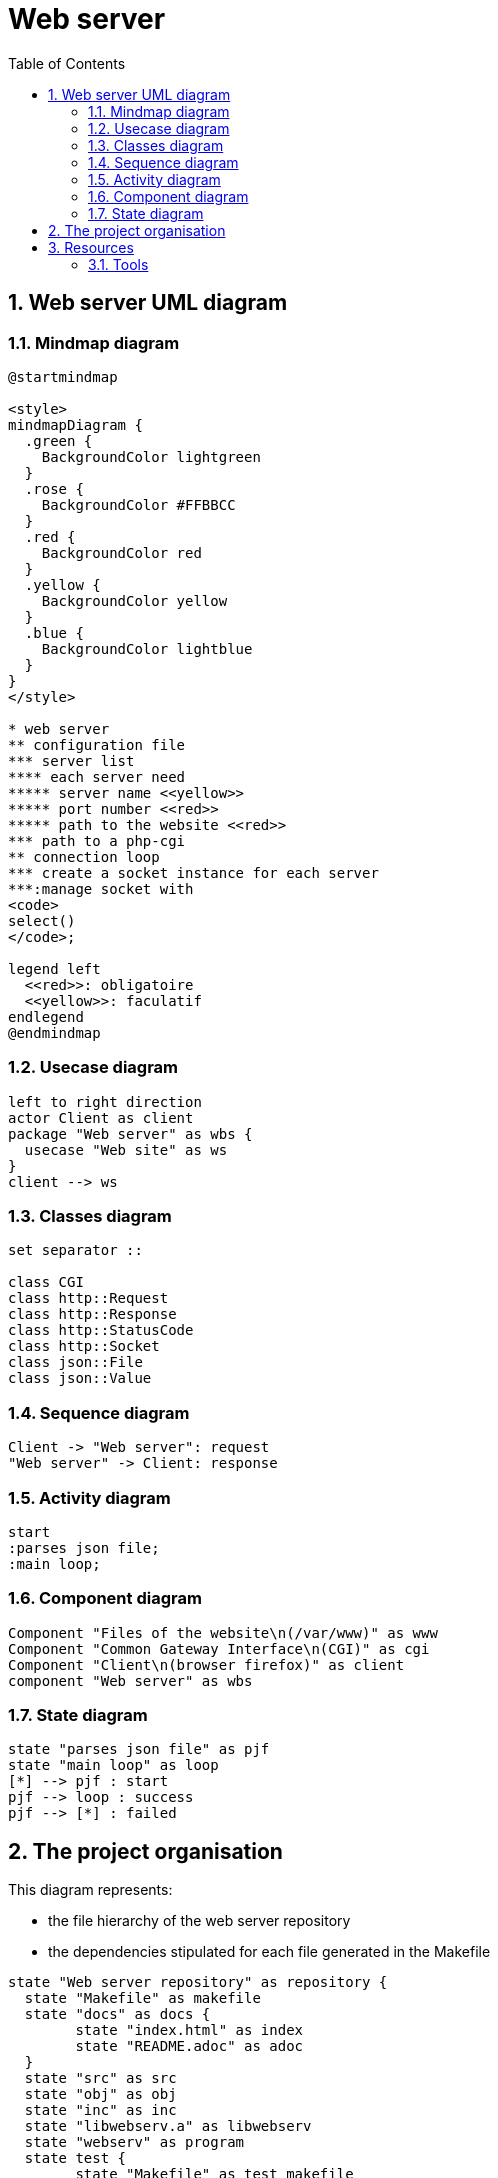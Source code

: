 = Web server
:sectnums:
:nofooter:
:toc: left

== Web server UML diagram

=== Mindmap diagram

[plantuml, target=mindmap, format=svg, width=60%]
....
@startmindmap

<style>
mindmapDiagram {
  .green {
    BackgroundColor lightgreen
  }
  .rose {
    BackgroundColor #FFBBCC
  }
  .red {
    BackgroundColor red
  }
  .yellow {
    BackgroundColor yellow
  }
  .blue {
    BackgroundColor lightblue
  }
}
</style>

* web server
** configuration file
*** server list
**** each server need
***** server name <<yellow>>
***** port number <<red>>
***** path to the website <<red>>
*** path to a php-cgi
** connection loop
*** create a socket instance for each server
***:manage socket with
<code>
select()
</code>;

legend left
  <<red>>: obligatoire
  <<yellow>>: faculatif
endlegend
@endmindmap
....

=== Usecase diagram

[plantuml, target=usecase, format=svg, width=60%]
....
left to right direction
actor Client as client
package "Web server" as wbs {
  usecase "Web site" as ws
}
client --> ws
....

=== Classes diagram

[plantuml, target=class, format=svg, width=60%]
....
set separator ::

class CGI
class http::Request
class http::Response
class http::StatusCode
class http::Socket
class json::File
class json::Value
....

=== Sequence diagram

[plantuml, target=sequence, format=svg, width=60%]
....
Client -> "Web server": request
"Web server" -> Client: response
....

=== Activity diagram

[plantuml, target=activity, format=svg, width=60%]
....
start
:parses json file;
:main loop;
....

=== Component diagram

[plantuml, target=component, format=svg, width=60%]
....
Component "Files of the website\n(/var/www)" as www
Component "Common Gateway Interface\n(CGI)" as cgi
Component "Client\n(browser firefox)" as client
component "Web server" as wbs
....

=== State diagram

[plantuml, target=state, format=svg, width=60%]
....
state "parses json file" as pjf
state "main loop" as loop
[*] --> pjf : start
pjf --> loop : success
pjf --> [*] : failed
....

== The project organisation

This diagram represents:

* the file hierarchy of the web server repository
* the dependencies stipulated for each file generated in the Makefile

[plantuml, target=project_state, format=svg, width=100%]
....
state "Web server repository" as repository {
  state "Makefile" as makefile
  state "docs" as docs {
  	state "index.html" as index
  	state "README.adoc" as adoc
  }
  state "src" as src
  state "obj" as obj
  state "inc" as inc
  state "libwebserv.a" as libwebserv
  state "webserv" as program
  state test {
	state "Makefile" as test_makefile
    state "src" as test_src
    state "obj" as test_obj
    state "inc" as test_inc
	state "test" as test_program
	state "framework" as framework {
	  state "Makefile" as framework_makefile
      state "src" as framework_src
      state "obj" as framework_obj
      state "inc" as framework_inc
	  state "libunit.a" as libunit
	}
  }
  makefile --> program : make
  makefile --> index : make doc
  makefile --> test_makefile : make test
  makefile --> libwebserv : make test
  test_makefile --> test_program : make
  test_makefile --> framework_makefile : make
  framework_makefile --> libunit : make
}

obj : - src
obj : - inc
program : - obj
libwebserv : - obj

index : - README.adoc

test_obj : - test src
test_obj : - test inc
test_program : - test obj
test_program : - libwebserv.a
test_program : - libunit.a

framework_obj : - framework src
framework_obj : - framework inc
libunit : - framework obj
....

== Resources

=== Tools

* Create UML diagram with https://plantuml.com/[plantUML]

